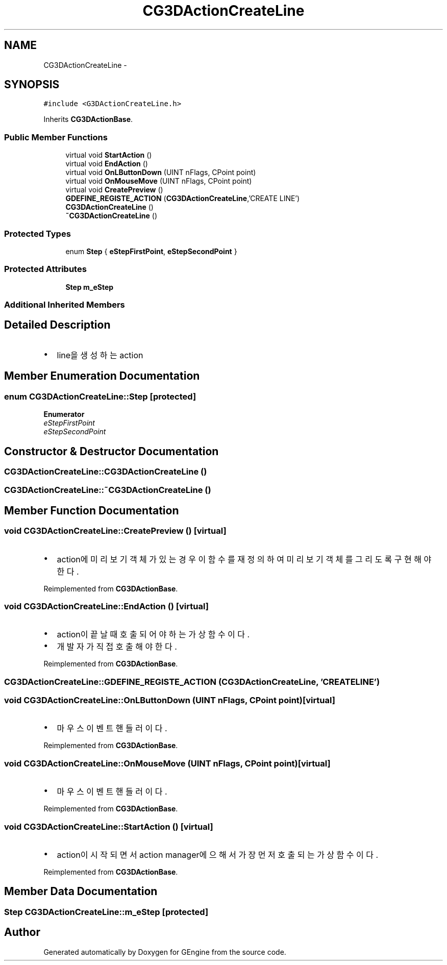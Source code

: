 .TH "CG3DActionCreateLine" 3 "Sat Dec 26 2015" "Version v0.1" "GEngine" \" -*- nroff -*-
.ad l
.nh
.SH NAME
CG3DActionCreateLine \- 
.SH SYNOPSIS
.br
.PP
.PP
\fC#include <G3DActionCreateLine\&.h>\fP
.PP
Inherits \fBCG3DActionBase\fP\&.
.SS "Public Member Functions"

.in +1c
.ti -1c
.RI "virtual void \fBStartAction\fP ()"
.br
.ti -1c
.RI "virtual void \fBEndAction\fP ()"
.br
.ti -1c
.RI "virtual void \fBOnLButtonDown\fP (UINT nFlags, CPoint point)"
.br
.ti -1c
.RI "virtual void \fBOnMouseMove\fP (UINT nFlags, CPoint point)"
.br
.ti -1c
.RI "virtual void \fBCreatePreview\fP ()"
.br
.ti -1c
.RI "\fBGDEFINE_REGISTE_ACTION\fP (\fBCG3DActionCreateLine\fP,'CREATE LINE')"
.br
.ti -1c
.RI "\fBCG3DActionCreateLine\fP ()"
.br
.ti -1c
.RI "\fB~CG3DActionCreateLine\fP ()"
.br
.in -1c
.SS "Protected Types"

.in +1c
.ti -1c
.RI "enum \fBStep\fP { \fBeStepFirstPoint\fP, \fBeStepSecondPoint\fP }"
.br
.in -1c
.SS "Protected Attributes"

.in +1c
.ti -1c
.RI "\fBStep\fP \fBm_eStep\fP"
.br
.in -1c
.SS "Additional Inherited Members"
.SH "Detailed Description"
.PP 

.IP "\(bu" 2
line을 생성하는 action 
.PP

.SH "Member Enumeration Documentation"
.PP 
.SS "enum \fBCG3DActionCreateLine::Step\fP\fC [protected]\fP"

.PP
\fBEnumerator\fP
.in +1c
.TP
\fB\fIeStepFirstPoint \fP\fP
.TP
\fB\fIeStepSecondPoint \fP\fP
.SH "Constructor & Destructor Documentation"
.PP 
.SS "CG3DActionCreateLine::CG3DActionCreateLine ()"

.SS "CG3DActionCreateLine::~CG3DActionCreateLine ()"

.SH "Member Function Documentation"
.PP 
.SS "void CG3DActionCreateLine::CreatePreview ()\fC [virtual]\fP"

.IP "\(bu" 2
action에 미리보기 객체가 있는 경우 이 함수를 재정의 하여 미리보기 객체를 그리도록 구현해야 한다\&. 
.PP

.PP
Reimplemented from \fBCG3DActionBase\fP\&.
.SS "void CG3DActionCreateLine::EndAction ()\fC [virtual]\fP"

.IP "\(bu" 2
action이 끝날때 호출되어야 하는 가상함수이다\&.
.IP "\(bu" 2
개발자가 직접 호출해야 한다\&. 
.PP

.PP
Reimplemented from \fBCG3DActionBase\fP\&.
.SS "CG3DActionCreateLine::GDEFINE_REGISTE_ACTION (\fBCG3DActionCreateLine\fP, 'CREATE LINE')"

.SS "void CG3DActionCreateLine::OnLButtonDown (UINT nFlags, CPoint point)\fC [virtual]\fP"

.IP "\(bu" 2
마우스 이벤트 핸들러이다\&. 
.PP

.PP
Reimplemented from \fBCG3DActionBase\fP\&.
.SS "void CG3DActionCreateLine::OnMouseMove (UINT nFlags, CPoint point)\fC [virtual]\fP"

.IP "\(bu" 2
마우스 이벤트 핸들러이다\&. 
.PP

.PP
Reimplemented from \fBCG3DActionBase\fP\&.
.SS "void CG3DActionCreateLine::StartAction ()\fC [virtual]\fP"

.IP "\(bu" 2
action이 시작되면서 action manager에 으해서 가장 먼저 호출되는 가상함수이다\&. 
.PP

.PP
Reimplemented from \fBCG3DActionBase\fP\&.
.SH "Member Data Documentation"
.PP 
.SS "\fBStep\fP CG3DActionCreateLine::m_eStep\fC [protected]\fP"


.SH "Author"
.PP 
Generated automatically by Doxygen for GEngine from the source code\&.
